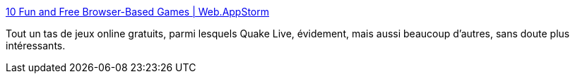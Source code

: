 :jbake-type: post
:jbake-status: published
:jbake-title: 10 Fun and Free Browser-Based Games | Web.AppStorm
:jbake-tags: online,freeware,software,jeu,multiplayer,_mois_janv.,_année_2010
:jbake-date: 2010-01-27
:jbake-depth: ../
:jbake-uri: shaarli/1264605731000.adoc
:jbake-source: https://nicolas-delsaux.hd.free.fr/Shaarli?searchterm=http%3A%2F%2Fweb.appstorm.net%2Froundups%2F10-fun-and-free-browser-based-games%2F&searchtags=online+freeware+software+jeu+multiplayer+_mois_janv.+_ann%C3%A9e_2010
:jbake-style: shaarli

http://web.appstorm.net/roundups/10-fun-and-free-browser-based-games/[10 Fun and Free Browser-Based Games | Web.AppStorm]

Tout un tas de jeux online gratuits, parmi lesquels Quake Live, évidement, mais aussi beaucoup d'autres, sans doute plus intéressants.
